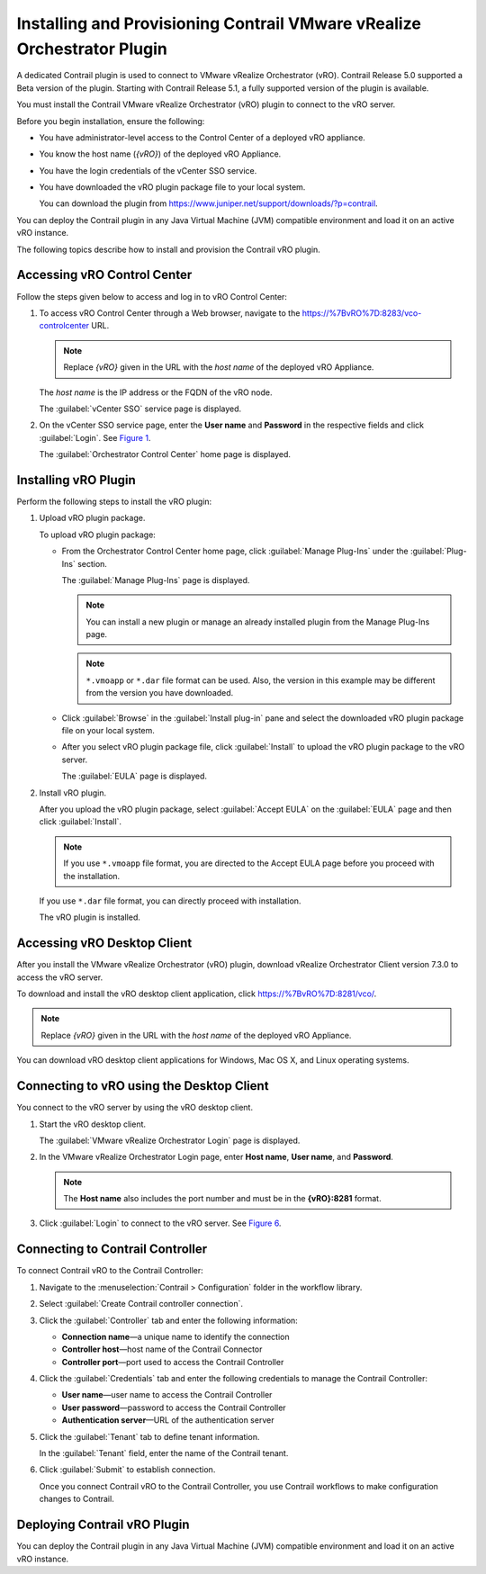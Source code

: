 Installing and Provisioning Contrail VMware vRealize Orchestrator Plugin
========================================================================

A dedicated Contrail plugin is used to connect to VMware vRealize
Orchestrator (vRO). Contrail Release 5.0 supported a Beta version of the
plugin. Starting with Contrail Release 5.1, a fully supported version of
the plugin is available.

You must install the Contrail VMware vRealize Orchestrator (vRO) plugin
to connect to the vRO server.

Before you begin installation, ensure the following:

-  You have administrator-level access to the Control Center of a
   deployed vRO appliance.

-  You know the host name (*{vRO}*) of the deployed vRO Appliance.

-  You have the login credentials of the vCenter SSO service.

-  You have downloaded the vRO plugin package file to your local system.

   You can download the plugin from
   https://www.juniper.net/support/downloads/?p=contrail.

You can deploy the Contrail plugin in any Java Virtual Machine (JVM)
compatible environment and load it on an active vRO instance.

.. raw:: html

   <div id="intro">

.. raw:: html

   <div class="mini-toc-intro">

The following topics describe how to install and provision the Contrail
vRO plugin.

.. raw:: html

   </div>

.. raw:: html

   </div>

Accessing vRO Control Center
----------------------------

Follow the steps given below to access and log in to vRO Control Center:

1. To access vRO Control Center through a Web browser, navigate to the
   https://%7BvRO%7D:8283/vco-controlcenter URL.

   .. note::

      Replace *{vRO}* given in the URL with the *host name* of the deployed
      vRO Appliance.

   The *host name* is the IP address or the FQDN of the vRO node.

   The :guilabel:`vCenter SSO` service page is displayed.

   |Figure 1: vCenter SSO service page|

2. On the vCenter SSO service page, enter the **User name** and
   **Password** in the respective fields and click :guilabel:`Login`. See
   `Figure 1 <install-contrail-vRO-plugin.html#vCenter-sso>`__.

   The :guilabel:`Orchestrator Control Center` home page is displayed.

   |Figure 2: Orchestrator Control Center|

Installing vRO Plugin
---------------------

Perform the following steps to install the vRO plugin:

1. Upload vRO plugin package.

   To upload vRO plugin package:

   -  From the Orchestrator Control Center home page, click :guilabel:`Manage
      Plug-Ins` under the :guilabel:`Plug-Ins` section.

      The :guilabel:`Manage Plug-Ins` page is displayed.

      |Figure 3: Manage Plug-Ins page|

      .. note::

         You can install a new plugin or manage an already installed plugin
         from the Manage Plug-Ins page.

      .. note::

         ``*.vmoapp`` or ``*.dar`` file format can be used. Also, the
         version in this example may be different from the version you have
         downloaded.

   -  Click :guilabel:`Browse` in the :guilabel:`Install plug-in` pane and select the
      downloaded vRO plugin package file on your local system.

   -  After you select vRO plugin package file, click :guilabel:`Install` to
      upload the vRO plugin package to the vRO server.

      The :guilabel:`EULA` page is displayed.

      |Figure 4: EULA page|

2. Install vRO plugin.

   After you upload the vRO plugin package, select :guilabel:`Accept EULA` on
   the :guilabel:`EULA` page and then click :guilabel:`Install`.

   .. Note::

      If you use ``*.vmoapp`` file format, you are directed to the Accept
      EULA page before you proceed with the installation.

   If you use ``*.dar`` file format, you can directly proceed with
   installation.

   The vRO plugin is installed.

Accessing vRO Desktop Client
----------------------------

After you install the VMware vRealize Orchestrator (vRO) plugin,
download vRealize Orchestrator Client version 7.3.0 to access the vRO
server.

To download and install the vRO desktop client application, click
https://%7BvRO%7D:8281/vco/.

.. note::

   Replace *{vRO}* given in the URL with the *host name* of the deployed
   vRO Appliance.

|Figure 5: Getting Started with vRealize Orchestrator|

You can download vRO desktop client applications for Windows, Mac OS X,
and Linux operating systems.

Connecting to vRO using the Desktop Client
------------------------------------------

You connect to the vRO server by using the vRO desktop client.

1. Start the vRO desktop client.

   The :guilabel:`VMware vRealize Orchestrator Login` page is displayed.

   |Figure 6: VMware vRealize Orchestrator Login page|

2. In the VMware vRealize Orchestrator Login page, enter **Host name**,
   **User name**, and **Password**.

   .. note::

      The **Host name** also includes the port number and must be in the
      **{vRO}:8281** format.

3. Click :guilabel:`Login` to connect to the vRO server. See
   `Figure 6 <install-contrail-vRO-plugin.html#vRO-login-page>`__.

Connecting to Contrail Controller
---------------------------------

To connect Contrail vRO to the Contrail Controller:

1. Navigate to the :menuselection:`Contrail > Configuration` folder in the workflow
   library. 

2. Select :guilabel:`Create Contrail controller connection`.

   |Figure 7: Workflow Library|

3. Click the :guilabel:`Controller` tab and enter the following information:

   -  **Connection name**—a unique name to identify the connection

   -  **Controller host**—host name of the Contrail Connector

   -  **Controller port**—port used to access the Contrail Controller

   |Figure 8: Controller Tab|

4. Click the :guilabel:`Credentials` tab and enter the following credentials to
   manage the Contrail Controller:

   -  **User name**—user name to access the Contrail Controller

   -  **User password**—password to access the Contrail Controller

   -  **Authentication server**—URL of the authentication server

   |Figure 9: Credentials Tab|

5. Click the :guilabel:`Tenant` tab to define tenant information.

   In the :guilabel:`Tenant` field, enter the name of the Contrail tenant.

   |Figure 10: Tenant Tab|

6. Click :guilabel:`Submit` to establish connection.

   Once you connect Contrail vRO to the Contrail Controller, you use
   Contrail workflows to make configuration changes to Contrail.

Deploying Contrail vRO Plugin
-----------------------------

You can deploy the Contrail plugin in any Java Virtual Machine (JVM)
compatible environment and load it on an active vRO instance.

 

.. |Figure 1: vCenter SSO service page| image:: images/s007052.png
.. |Figure 2: Orchestrator Control Center| image:: images/s007053.png
.. |Figure 3: Manage Plug-Ins page| image:: images/s007054.png
.. |Figure 4: EULA page| image:: images/s007055.png
.. |Figure 5: Getting Started with vRealize Orchestrator| image:: images/s007056.png
.. |Figure 6: VMware vRealize Orchestrator Login page| image:: images/s007057.png
.. |Figure 7: Workflow Library| image:: images/s007058.png
.. |Figure 8: Controller Tab| image:: images/s007059.png
.. |Figure 9: Credentials Tab| image:: images/s007060.png
.. |Figure 10: Tenant Tab| image:: images/s007061.png